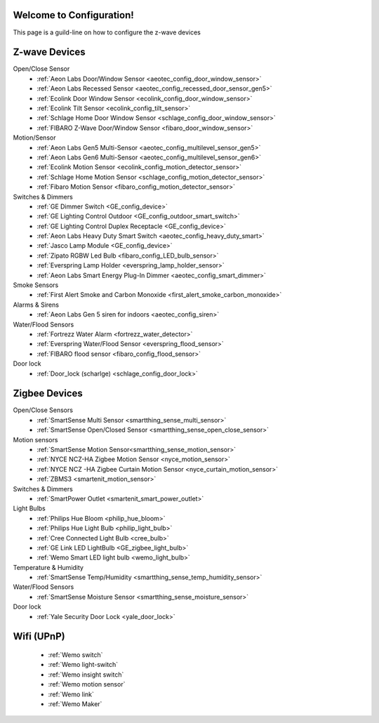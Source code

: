 .. test1 documentation master file, created by
   sphinx-quickstart on Fri Feb 19 13:57:28 2016.
   You can adapt this file completely to your liking, but it should at least
   contain the root `toctree` directive.

Welcome to Configuration!
=================================
This page is a guild-line on how to configure the z-wave devices 


Z-wave Devices
===============
Open/Close Sensor
	- :ref:`Aeon Labs Door/Window Sensor <aeotec_config_door_window_sensor>`
	- :ref:`Aeon Labs Recessed Sensor <aeotec_config_recessed_door_sensor_gen5>`
	- :ref:`Ecolink Door Window Sensor <ecolink_config_door_window_sensor>`
	- :ref:`Ecolink Tilt Sensor <ecolink_config_tilt_sensor>`
	- :ref:`Schlage Home Door Window Sensor <schlage_config_door_window_sensor>`  
	- :ref:`FIBARO Z-Wave Door/Window Sensor <fibaro_door_window_sensor>`

Motion/Sensor 
	- :ref:`Aeon Labs Gen5 Multi-Sensor <aeotec_config_multilevel_sensor_gen5>`
	- :ref:`Aeon Labs Gen6 Multi-Sensor <aeotec_config_multilevel_sensor_gen6>`
	- :ref:`Ecolink Motion Sensor <ecolink_config_motion_detector_sensor>`
	- :ref:`Schlage Home Motion Sensor <schlage_config_motion_detector_sensor>`
	- :ref:`Fibaro Motion Sensor <fibaro_config_motion_detector_sensor>`

Switches & Dimmers
	- :ref:`GE Dimmer Switch <GE_config_device>`
	- :ref:`GE Lighting Control Outdoor <GE_config_outdoor_smart_switch>`
	- :ref:`GE Lighting Control Duplex Receptacle <GE_config_device>`
	- :ref:`Aeon Labs Heavy Duty Smart Switch <aeotec_config_heavy_duty_smart>`
	- :ref:`Jasco Lamp Module <GE_config_device>`
	- :ref:`Zipato RGBW Led Bulb <fibaro_config_LED_bulb_sensor>`
	- :ref:`Everspring Lamp Holder <everspring_lamp_holder_sensor>`
	- :ref:`Aeon Labs Smart Energy Plug-In Dimmer <aeotec_config_smart_dimmer>`

Smoke Sensors
	- :ref:`First Alert Smoke and Carbon Monoxide <first_alert_smoke_carbon_monoxide>`

Alarms & Sirens
	- :ref:`Aeon Labs Gen 5 siren for indoors <aeotec_config_siren>`

Water/Flood Sensors
	- :ref:`Fortrezz Water Alarm <fortrezz_water_detector>`
	- :ref:`Everspring Water/Flood Sensor <everspring_flood_sensor>`
	- :ref:`FIBARO flood sensor <fibaro_config_flood_sensor>`

Door lock
	- :ref:`Door_lock (scharlge) <schlage_config_door_lock>`


Zigbee Devices
===============
Open/Close Sensors
	- :ref:`SmartSense Multi Sensor <smartthing_sense_multi_sensor>`
	- :ref:`SmartSense Open/Closed Sensor <smartthing_sense_open_close_sensor>`

Motion sensors
	- :ref:`SmartSense Motion Sensor<smartthing_sense_motion_sensor>`
	- :ref:`NYCE NCZ-HA Zigbee Motion Sensor <nyce_motion_sensor>`
	- :ref:`NYCE NCZ -HA Zigbee Curtain Motion Sensor <nyce_curtain_motion_sensor>`
	- :ref:`ZBMS3 <smartenit_motion_sensor>`

Switches & Dimmers
	- :ref:`SmartPower Outlet <smartenit_smart_power_outlet>`

Light Bulbs
	- :ref:`Philips Hue Bloom <philip_hue_bloom>`
	- :ref:`Philips Hue Light Bulb <philip_light_bulb>`
	- :ref:`Cree Connected Light Bulb <cree_bulb>`
	- :ref:`GE Link LED LightBulb <GE_zigbee_light_bulb>`
	- :ref:`Wemo Smart LED light bulb <wemo_light_bulb>`

Temperature & Humidity
	- :ref:`SmartSense Temp/Humidity <smartthing_sense_temp_humidity_sensor>`

Water/Flood Sensors
	- :ref:`SmartSense Moisture Sensor <smartthing_sense_moisture_sensor>`

Door lock
	- :ref:`Yale Security Door Lock <yale_door_lock>`

Wifi (UPnP)
===============
	- :ref:`Wemo switch`
	- :ref:`Wemo light-switch`
	- :ref:`Wemo insight switch`
	- :ref:`Wemo motion sensor`
	- :ref:`Wemo link`
	- :ref:`Wemo Maker`

.. Indices and tables
.. ==================

.. * :ref:`search`

